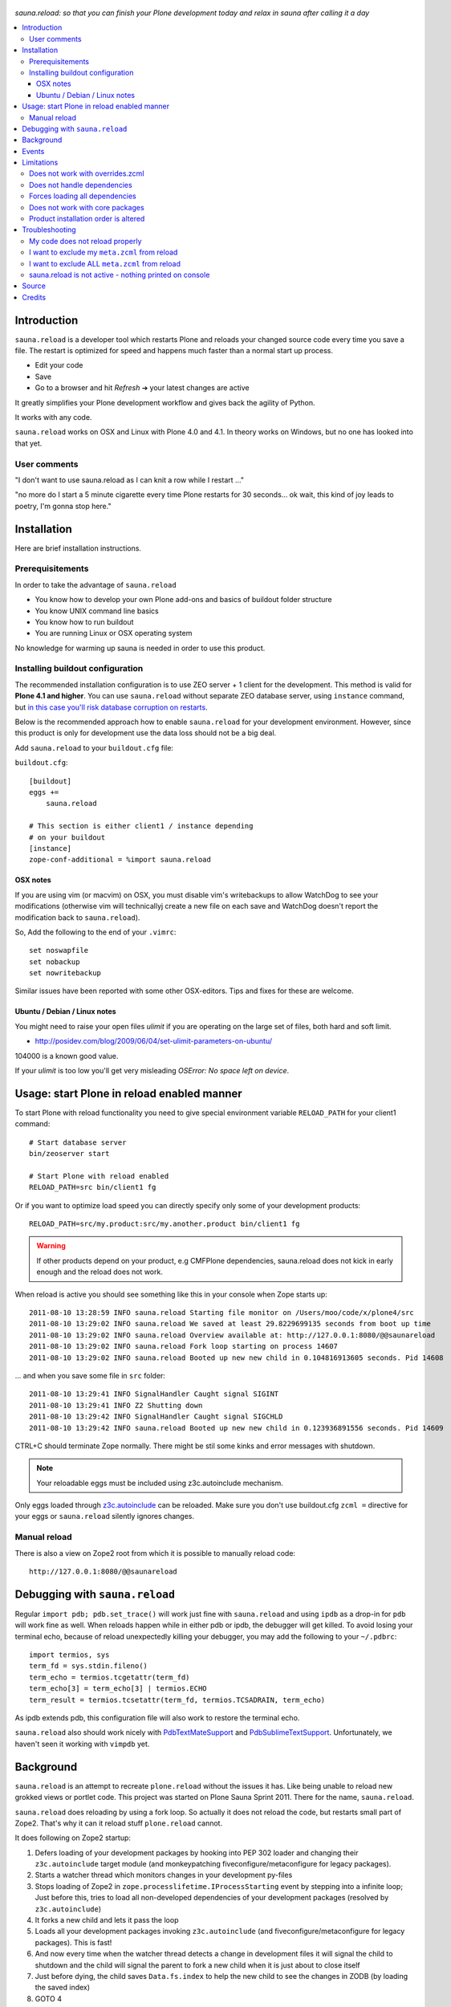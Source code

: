 .. figure:: https://github.com/collective/sauna.reload/raw/gh-pages/saunasprint_logo.jpg

*sauna.reload: so that you can finish your Plone development today and relax in
sauna after calling it a day*

.. contents:: :local:


Introduction
============

``sauna.reload`` is a developer tool which restarts Plone and reloads your changed source
code every time you save a file. The restart is optimized for speed
and happens much faster than a normal start up process.

* Edit your code
* Save
* Go to a browser and hit *Refresh* |->| your latest changes are active

It greatly simplifies your Plone development workflow and gives back the
agility of Python.

It works with any code.

``sauna.reload`` works on OSX and Linux with Plone 4.0 and 4.1. In theory
works on Windows, but no one has looked into that yet.

.. |->| unicode:: U+02794 .. thick rightwards arrow


User comments
-------------

"I don't want to use sauna.reload as I can knit a row while I restart ..."

"no more do I start a 5 minute cigarette every time Plone restarts for 30
seconds... ok wait, this kind of joy leads to poetry, I'm gonna stop here."


Installation
============

Here are brief installation instructions.


Prerequisitements
-----------------

In order to take the advantage of ``sauna.reload``

* You know how to develop your own Plone add-ons and basics of buildout folder
  structure

* You know UNIX command line basics

* You know how to run buildout

* You are running Linux or OSX operating system

No knowledge for warming up sauna is needed in order to use this product.

Installing buildout configuration
---------------------------------------------

The recommended installation configuration is to use ZEO server + 1 client for the development.
This method is valid for **Plone 4.1 and higher**. You can use ``sauna.reload``
without separate ZEO database server, using ``instance`` command, 
but 
`in this case you'll risk database corruption on restarts <http://collective-docs.readthedocs.org/en/latest/troubleshooting/exceptions.html>`_. 

Below is the recommended approach how to enable ``sauna.reload`` for your
development environment. However, since this product is only for development
use the data loss should not be a big deal.

Add ``sauna.reload`` to your ``buildout.cfg`` file:

``buildout.cfg``::

  [buildout]
  eggs += 
      sauna.reload

  # This section is either client1 / instance depending
  # on your buildout
  [instance]
  zope-conf-additional = %import sauna.reload

OSX notes
+++++++++++++++++

If you are using vim (or macvim) on OSX, you must disable vim's writebackups
to allow WatchDog to see your modifications
(otherwise vim will technicallyj create a new file on each save and WatchDog
doesn't report the modification back to ``sauna.reload``).

So, Add the following to the end of your ``.vimrc``::

  set noswapfile
  set nobackup
  set nowritebackup

Similar issues have been reported with some other OSX-editors.
Tips and fixes for these are welcome.


Ubuntu / Debian / Linux notes
+++++++++++++++++++++++++++++++++++++++

You might need to raise your open files *ulimit* if you are operating on the
large set of files, both hard and soft limit.

* http://posidev.com/blog/2009/06/04/set-ulimit-parameters-on-ubuntu/

104000 is a known good value.

If your *ulimit* is too low you'll get very misleading *OSError: No space left
on device*.


Usage: start Plone in reload enabled manner
===========================================

To start Plone with reload functionality you need
to give special environment variable ``RELOAD_PATH``
for your client1 command::

  # Start database server
  bin/zeoserver start

  # Start Plone with reload enabled
  RELOAD_PATH=src bin/client1 fg

Or if you want to optimize load speed you can directly specify only some of
your development products::

  RELOAD_PATH=src/my.product:src/my.another.product bin/client1 fg

.. warning:: If other products depend on your product, e.g CMFPlone
   dependencies, sauna.reload does not kick in early enough and the reload does
   not work.

When reload is active you should see something like this in your console
when Zope starts up::

  2011-08-10 13:28:59 INFO sauna.reload Starting file monitor on /Users/moo/code/x/plone4/src
  2011-08-10 13:29:02 INFO sauna.reload We saved at least 29.8229699135 seconds from boot up time
  2011-08-10 13:29:02 INFO sauna.reload Overview available at: http://127.0.0.1:8080/@@saunareload
  2011-08-10 13:29:02 INFO sauna.reload Fork loop starting on process 14607
  2011-08-10 13:29:02 INFO sauna.reload Booted up new new child in 0.104816913605 seconds. Pid 14608

... and when you save some file in ``src`` folder::

  2011-08-10 13:29:41 INFO SignalHandler Caught signal SIGINT
  2011-08-10 13:29:41 INFO Z2 Shutting down
  2011-08-10 13:29:42 INFO SignalHandler Caught signal SIGCHLD
  2011-08-10 13:29:42 INFO sauna.reload Booted up new new child in 0.123936891556 seconds. Pid 14609

CTRL+C should terminate Zope normally. There might be stil some kinks and error
messages with shutdown.

.. note:: Your reloadable eggs must be included using z3c.autoinclude
   mechanism.

Only eggs loaded through `z3c.autoinclude
<http://plone.org/products/plone/roadmap/247>`_ can be reloaded.
Make sure you don't use buildout.cfg ``zcml =`` directive for your eggs or
``sauna.reload`` silently ignores changes.


Manual reload
-------------

There is also a view on Zope2 root from which it is possible to manually reload
code::

  http://127.0.0.1:8080/@@saunareload


Debugging with ``sauna.reload``
===============================

Regular ``import pdb; pdb.set_trace()`` will work just fine with
``sauna.reload``
and using ``ipdb`` as a drop-in for ``pdb`` will work fine as well.
When reloads happen while in either pdb or ipdb, the debugger will get
killed.
To avoid losing your terminal echo, because of reload unexpectedly
killing your debugger, you may add the following to your ``~/.pdbrc``::

  import termios, sys
  term_fd = sys.stdin.fileno()
  term_echo = termios.tcgetattr(term_fd)
  term_echo[3] = term_echo[3] | termios.ECHO
  term_result = termios.tcsetattr(term_fd, termios.TCSADRAIN, term_echo)

As ipdb extends pdb, this configuration file will also work to restore the
terminal echo.

``sauna.reload`` also should work nicely with `PdbTextMateSupport
<http://pypi.python.org/pypi/PdbTextMateSupport>`_ and `PdbSublimeTextSupport
<http://pypi.python.org/pypi/PdbSublimeTextSupport>`_. Unfortunately, we
haven't seen it working with ``vimpdb`` yet.


Background
==========

``sauna.reload`` is an attempt to recreate ``plone.reload`` without the issues
it has. Like being unable to reload new grokked views or portlet code. This
project was started on Plone Sauna Sprint 2011. There for the name,
``sauna.reload``.

``sauna.reload`` does reloading by using a fork loop. So actually it does not
reload the code, but restarts small part of Zope2. That's why it can it reload
stuff ``plone.reload`` cannot.

It does following on Zope2 startup:

1. Defers loading of your development packages by hooking into PEP 302 loader
   and changing their ``z3c.autoinclude`` target module (and monkeypatching
   fiveconfigure/metaconfigure for legacy packages).

2. Starts a watcher thread which monitors changes in your development py-files

3. Stops loading of Zope2 in ``zope.processlifetime.IProcessStarting`` event by
   stepping into a infinite loop; Just before this, tries to load all
   non-developed dependencies of your development packages (resolved by
   ``z3c.autoinclude``)

4. It forks a new child and lets it pass the loop

5. Loads all your development packages invoking ``z3c.autoinclude`` (and
   fiveconfigure/metaconfigure for legacy packages). This is fast!

6. And now every time when the watcher thread detects a change in development
   files it will signal the child to shutdown and the child will signal
   the parent to fork a new child when it is just about to close itself

7. Just before dying, the child saves ``Data.fs.index`` to help the new child
   to see the changes in ZODB (by loading the saved index)

8. GOTO 4

Internally ``sauna.reload`` uses
`WatchDog <http://pypi.python.org/pypi/watchdog>`_
Python component for monitoring file-system change events.

See also `Ruby guys on fork trick <http://www.youtube.com/watch?feature=player_detailpage&v=ghLCtCwAKqQ#t=286s>`_.


Events
======

.. note:: The following concerns you only if your code needs to react specially
   to reloads (clear caches, etc.)

``sauna.reload`` emits couple of events during reloading.

**sauna.reload.events.INewChildForked**
  Emited immediately after new process is forked. No development packages have
  been yet installed.  Useful if you want to do something before your code gets
  loaded.  Note that you cannot listen this event on a package that is marked
  for reloading as it is not yet installed when this is fired.

**sauna.reload.events.INewChildIsReady**
  Emitted when all the development packages has been installed to the new
  forked child.  Useful for notifications etc.


Limitations
===========

``sauna.reload`` supports only Plone >= 4.0 for FileStorage and Plone >= 4.1
for ZEO ClientStorage.

Does not work with overrides.zcml
-----------------------------------

If your package uses ``overrides.zcml`` configuration mechanism 
``sauna.reload`` cannot handle it. This is because ``overrides.zcml``
loading kicks in too early and ``sauna.reload`` cannot affect it.

The result is that all code imported through ``overrides.zcml`` 
becomes non-reloadable.

A workaround is to arrange your code layout so that you keep
overrider Python in separate modules and do not make imports
from your main code base there.

Does not handle dependencies
-----------------------------

``sauna.reload`` has a major pitfall. Because it depends on deferring loading
of packages to be watched and reloaded, also every package depending on those
packages should be defined to be reloaded (in ``RELOAD_PATH``). And
``sauna.reload`` doesn't resolve those dependencies automatically!

Forces loading all dependencies
--------------------------------

An another potential troublemaker is that ``sauna.reload`` performs implicit
``<includeDependencies package="." />`` for every package in ``RELOAD_PATH``
(to preload dependencies for those packages to speed up the reload).

This may break up some packages.

Does not work with core packages
-----------------------------

We are sorry that ``sauna.reload`` may not work for everyone. For example,
reloading of core Plone packages could be tricky, if not impossible, because
many of them are explicitly included by ``configure.zcml`` of CMFPlone and are
not using ``z3c.autoinclude`` at all. You would have to remove the dependency
from CMFPlone for development to make it work...

Product installation order is altered
---------------------------------------

Also because the product installation order is altered (by all the above) you
may find some issue if your product does something funky on installation or at
import time.

Please report any other issues at
`Github issue tracker <https://github.com/collective/sauna.reload/issues>`_.

Troubleshooting
===============

Report all issues on `GitHub <https://github.com/collective/sauna.reload>`_.


My code does not reload properly
--------------------------------

You'll see reload process going on in the terminal, but your code is still not
loaded.

You should see following warnings with zcml-paths from your products::

  2011-08-13 09:38:12 ERROR sauna.reload.child Cannot reload
  src/sauna.reload/sauna/reload/configure.zcml.

Make sure your code is hooked into Plone through
`z3c.autoinclude <http://plone.org/products/plone/roadmap/247>`_ and NOT
using explicit ``zcml = directive`` in buildout.cfg.

* Retrofit your eggs with autoinclude support if needed
* Remove zcml = lines for your eggs in buildout.cfg
* Rerun buildout (remember bin/buildout -c development.cfg)
* Restart Plone with sauna.reload enabled


I want to exclude my ``meta.zcml`` from reload
----------------------------------------------

It's possible to manually exclude configuration files from reloading by forcing
them to be loaded before forkloop in a custom ``site.zcml``. Be aware, that
when ``site-zcml`` option is used, ``zope2instance`` ignores ``zcml`` and
``zcml-additional`` options.

Define a custom ``site.zcml`` in your ``buildout.cfg`` with::

  [instance]
  recipe = plone.recipe.zope2instance
  ...
  site-zcml =
    <configure xmlns="http://namespaces.zope.org/zope"
               xmlns:meta="http://namespaces.zope.org/meta"
               xmlns:five="http://namespaces.zope.org/five">
      <include package="Products.Five" />
      <meta:redefinePermission from="zope2.Public" to="zope.Public" />
      <five:loadProducts file="meta.zcml"/>

      <!-- Add include for your package's meta.zcml here: -->
      <include package="my.product" file="meta.zcml" />

      <five:loadProducts />
      <five:loadProductsOverrides />
      <securityPolicy component="Products.Five.security.FiveSecurityPolicy" />
    </configure>


I want to exclude ALL ``meta.zcml`` from reload
-----------------------------------------------

Sure. See the tip above and use the snippet below instead::

  [instance]
  recipe = plone.recipe.zope2instance
  ...
  site-zcml =
    <configure xmlns="http://namespaces.zope.org/zope"
               xmlns:meta="http://namespaces.zope.org/meta"
               xmlns:five="http://namespaces.zope.org/five">
      <include package="Products.Five" />
      <meta:redefinePermission from="zope2.Public" to="zope.Public" />
      <five:loadProducts file="meta.zcml"/>

      <!-- Add autoinclude-directive for deferred meta.zcml here: -->
      <includePlugins package="sauna.reload" file="meta.zcml" />

      <five:loadProducts />
      <five:loadProductsOverrides />
      <securityPolicy component="Products.Five.security.FiveSecurityPolicy" />
    </configure>


sauna.reload is not active - nothing printed on console
-------------------------------------------------------

Check that your buildout.cfg includes
``zope-conf-additionalzope-conf-additional`` line.

If using separate ``development.cfg`` make sure you run your buildout using
it::

  bin/buildout -c development.cfg


Source
======

On `GitHub <https://github.com/collective/sauna.reload>`_.


Credits
=======

* Esa-Matti Suuronen [esa-matti aet suuronen.org]
* Asko Soukka [asko.soukka aet iki.fi]
* Mikko Ohtamaa (idea, doccing)
* Vilmos Somogyi (logo). The logo was originally the logo of Sauna Sprint 2011
  and it was created by Vilmos Somogyi.
* Martijn Pieters for teaching us PEP 302 -loader trick at Sauna Sprint 2011.
* `Yesudeep Mangalapilly <https://github.com/gorakhargosh>`_ for creating
  ``WatchDog`` component and providing support for Sauna Sprint team using it

Thanks to all happy hackers on Sauna Sprint 2011!

300 kg of beer was consumed to create this package (at least). Also several
kilos of firewood, one axe, one chainsaw and one boat.

We still need testers and contributors. You are very welcome!

